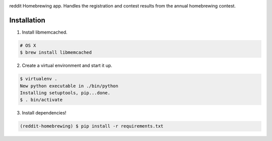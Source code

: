 .. image:: http://pledgie.com/campaigns/14583.png?skin_name=chrome
    :alt: Click here to lend your support to: reddit-homebrewing and make a donation at www.pledgie.com!
    :target: http://www.pledgie.com/campaigns/14583


reddit Homebrewing app.  Handles the registration and contest results
from the annual homebrewing contest.  

Installation
------------

1. Install libmemcached.

.. code:: bash

   # OS X
   $ brew install libmemcached

2. Create a virtual environment and start it up.

.. code:: bash

   $ virtualenv .
   New python executable in ./bin/python
   Installing setuptools, pip...done.
   $ . bin/activate

3. Install dependencies!

.. code:: bash

   (reddit-homebrewing) $ pip install -r requirements.txt

